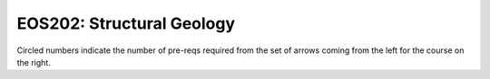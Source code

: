===============================
|course_short|: |course_long|
===============================

.. image:: graphs/EOS202.svg
  :align: center
  :width: 98%
  
Circled numbers indicate the number of pre-reqs required from the set of arrows coming from the left for the course on the right.

.. |course_short| replace:: EOS202
.. |course_long| replace:: Structural Geology


    